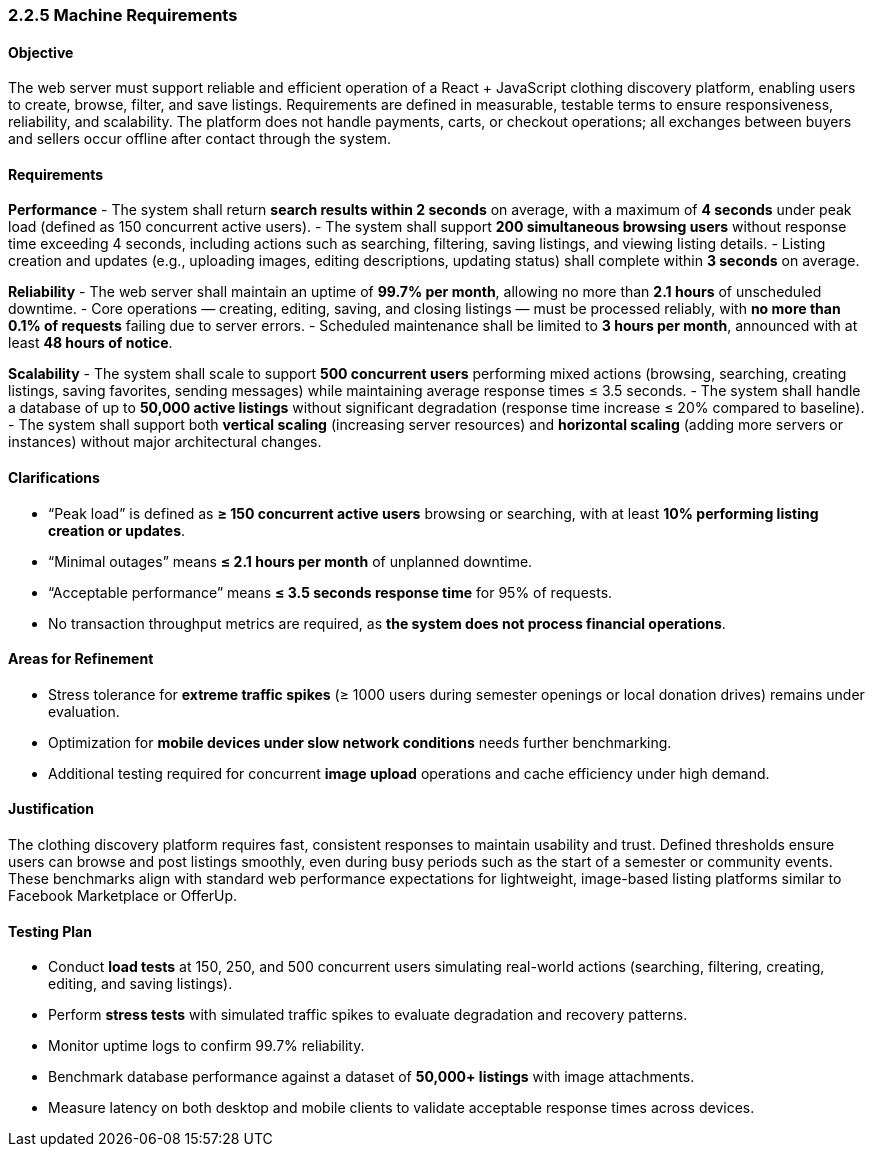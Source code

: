 === *2.2.5 Machine Requirements*

==== Objective
The web server must support reliable and efficient operation of a React + JavaScript clothing discovery platform, enabling users to create, browse, filter, and save listings. Requirements are defined in measurable, testable terms to ensure responsiveness, reliability, and scalability. The platform does not handle payments, carts, or checkout operations; all exchanges between buyers and sellers occur offline after contact through the system.

==== Requirements

*Performance*
- The system shall return **search results within 2 seconds** on average, with a maximum of **4 seconds** under peak load (defined as 150 concurrent active users).
- The system shall support **200 simultaneous browsing users** without response time exceeding 4 seconds, including actions such as searching, filtering, saving listings, and viewing listing details.
- Listing creation and updates (e.g., uploading images, editing descriptions, updating status) shall complete within **3 seconds** on average.

*Reliability*
- The web server shall maintain an uptime of **99.7% per month**, allowing no more than **2.1 hours** of unscheduled downtime.
- Core operations — creating, editing, saving, and closing listings — must be processed reliably, with **no more than 0.1% of requests** failing due to server errors.
- Scheduled maintenance shall be limited to **3 hours per month**, announced with at least **48 hours of notice**.

*Scalability*
- The system shall scale to support **500 concurrent users** performing mixed actions (browsing, searching, creating listings, saving favorites, sending messages) while maintaining average response times ≤ 3.5 seconds.
- The system shall handle a database of up to **50,000 active listings** without significant degradation (response time increase ≤ 20% compared to baseline).
- The system shall support both **vertical scaling** (increasing server resources) and **horizontal scaling** (adding more servers or instances) without major architectural changes.

==== Clarifications
- “Peak load” is defined as **≥ 150 concurrent active users** browsing or searching, with at least **10% performing listing creation or updates**.
- “Minimal outages” means **≤ 2.1 hours per month** of unplanned downtime.
- “Acceptable performance” means **≤ 3.5 seconds response time** for 95% of requests.
- No transaction throughput metrics are required, as **the system does not process financial operations**.

==== Areas for Refinement
- Stress tolerance for **extreme traffic spikes** (≥ 1000 users during semester openings or local donation drives) remains under evaluation.
- Optimization for **mobile devices under slow network conditions** needs further benchmarking.
- Additional testing required for concurrent **image upload** operations and cache efficiency under high demand.

==== Justification
The clothing discovery platform requires fast, consistent responses to maintain usability and trust. Defined thresholds ensure users can browse and post listings smoothly, even during busy periods such as the start of a semester or community events. These benchmarks align with standard web performance expectations for lightweight, image-based listing platforms similar to Facebook Marketplace or OfferUp.

==== Testing Plan
- Conduct **load tests** at 150, 250, and 500 concurrent users simulating real-world actions (searching, filtering, creating, editing, and saving listings).  
- Perform **stress tests** with simulated traffic spikes to evaluate degradation and recovery patterns.  
- Monitor uptime logs to confirm 99.7% reliability.  
- Benchmark database performance against a dataset of **50,000+ listings** with image attachments.  
- Measure latency on both desktop and mobile clients to validate acceptable response times across devices.  
